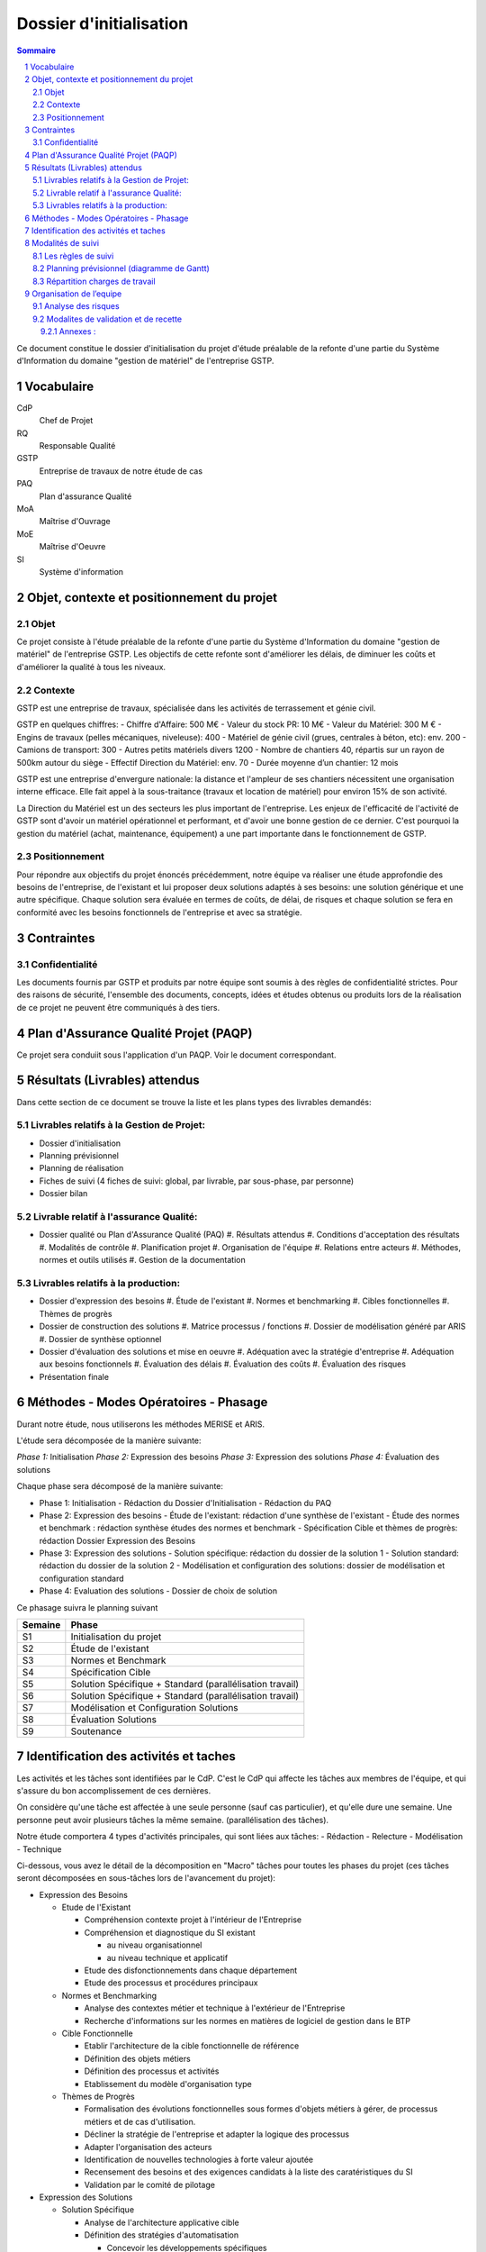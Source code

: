 ========================
Dossier d'initialisation
========================

.. contents:: Sommaire
.. sectnum::

Ce document constitue le dossier d'initialisation du projet d'étude préalable de la refonte d'une partie du Système d'Information du domaine "gestion de matériel" de l'entreprise GSTP.

Vocabulaire
###########

CdP
  Chef de Projet
RQ
  Responsable Qualité

GSTP
  Entreprise de travaux de notre étude de cas

PAQ
  Plan d'assurance Qualité

MoA
  Maîtrise d'Ouvrage

MoE
  Maîtrise d'Oeuvre

SI
  Système d'information

Objet, contexte et positionnement du projet
###########################################

Objet
-----
Ce projet consiste à l'étude préalable de la refonte d'une partie du Système d'Information du domaine "gestion de matériel" de l'entreprise GSTP.
Les objectifs de cette refonte sont d'améliorer les délais, de diminuer les coûts et d'améliorer la qualité à tous les niveaux.

Contexte
--------
GSTP est une entreprise de travaux, spécialisée dans les activités de terrassement et génie civil.

GSTP en quelques chiffres:
- Chiffre d'Affaire: 500 M€
- Valeur du stock PR: 10 M€
- Valeur du Matériel: 300 M €
- Engins de travaux (pelles mécaniques, niveleuse): 400
- Matériel de génie civil (grues, centrales à béton, etc): env. 200
- Camions de transport: 300
- Autres petits matériels divers 1200
- Nombre de chantiers 40, répartis sur un rayon de 500km autour du siège
- Effectif Direction du Matériel: env. 70 
- Durée moyenne d’un chantier: 12 mois

GSTP est une entreprise d'envergure nationale: la distance et l'ampleur de ses chantiers nécessitent une organisation interne efficace. Elle fait appel à la sous-traitance (travaux et location de matériel) pour environ 15% de son activité.

La Direction du Matériel est un des secteurs les plus important de l'entreprise. Les enjeux de l'efficacité de l'activité de GSTP sont d'avoir un matériel opérationnel et performant, et d'avoir une bonne gestion de ce dernier.
C'est pourquoi la gestion du matériel (achat, maintenance, équipement) a une part importante dans le fonctionnement de GSTP.

Positionnement
--------------
Pour répondre aux objectifs du projet énoncés précédemment, notre équipe va réaliser une étude approfondie des besoins de l'entreprise, de l'existant et lui proposer deux solutions adaptés à ses besoins: une solution générique et une autre spécifique. Chaque solution sera évaluée en termes de coûts, de délai, de risques et chaque solution se fera en conformité avec les besoins fonctionnels de l'entreprise et avec sa stratégie.

Contraintes
#############

Confidentialité
-------------------

Les documents fournis par GSTP et produits par notre équipe sont soumis à
des règles de confidentialité strictes. Pour des raisons de sécurité,
l'ensemble des documents, concepts, idées et études obtenus ou produits lors de
la réalisation de ce projet ne peuvent être communiqués à des tiers. 

Plan d'Assurance Qualité Projet (PAQP)
########################################

Ce projet sera conduiit sous l'application d'un PAQP. Voir le document correspondant.

Résultats (Livrables) attendus
###############################
Dans cette section de ce document se trouve la liste et les plans types des livrables demandés:

Livrables relatifs à la Gestion de Projet:
------------------------------------------
- Dossier d'initialisation
- Planning prévisionnel
- Planning de réalisation
- Fiches de suivi (4 fiches de suivi: global, par livrable, par sous-phase, par personne)
- Dossier bilan

Livrable relatif à l'assurance Qualité:
---------------------------------------
- Dossier qualité ou Plan d'Assurance Qualité (PAQ)
  #. Résultats attendus
  #. Conditions d'acceptation des résultats
  #. Modalités de contrôle
  #. Planification projet
  #. Organisation de l'équipe
  #. Relations entre acteurs
  #. Méthodes, normes et outils utilisés
  #. Gestion de la documentation

Livrables relatifs à la production:
-----------------------------------
- Dossier d'expression des besoins
  #. Étude de l'existant
  #. Normes et benchmarking
  #. Cibles fonctionnelles
  #. Thèmes de progrès

- Dossier de construction des solutions
  #. Matrice processus / fonctions
  #. Dossier de modélisation généré par ARIS
  #. Dossier de synthèse optionnel


- Dossier d'évaluation des solutions et mise en oeuvre
  #. Adéquation avec la stratégie d'entreprise
  #. Adéquation aux besoins fonctionnels
  #. Évaluation des délais
  #. Évaluation des coûts
  #. Évaluation des risques

- Présentation finale

Méthodes - Modes Opératoires - Phasage
######################################

Durant notre étude, nous utiliserons les méthodes MERISE et ARIS.

L'étude sera décomposée de la manière suivante:

*Phase 1:* Initialisation
*Phase 2:* Expression des besoins
*Phase 3:* Expression des solutions
*Phase 4:* Évaluation des solutions

Chaque phase sera décomposé de la manière suivante:

- Phase 1: Initialisation
  - Rédaction du Dossier d'Initialisation
  - Rédaction du PAQ

- Phase 2: Expression des besoins
  - Étude de l'existant: rédaction d'une synthèse de l'existant
  - Étude des normes et benchmark : rédaction synthèse études des normes et benchmark
  - Spécification Cible et thèmes de progrès: rédaction Dossier Expression des Besoins

- Phase 3: Expression des solutions
  - Solution spécifique: rédaction du dossier de la solution 1
  - Solution standard: rédaction du dossier de la solution 2
  - Modélisation et configuration des solutions: dossier de modélisation et configuration standard

- Phase 4: Evaluation des solutions
  - Dossier de choix de solution

Ce phasage suivra le planning suivant

=======    ========================================
Semaine    Phase
=======    ========================================
S1         Initialisation du projet
S2         Étude de l'existant
S3         Normes et Benchmark
S4         Spécification Cible
S5         Solution Spécifique + Standard (parallélisation travail)
S6         Solution Spécifique + Standard (parallélisation travail)
S7         Modélisation et Configuration Solutions
S8         Évaluation Solutions
S9         Soutenance
=======    ========================================

Identification des activités et taches
######################################

Les activités et les tâches sont identifiées par le CdP. C'est le CdP qui affecte les tâches aux membres de l'équipe, et qui s'assure du bon accomplissement de ces dernières.

On considère qu'une tâche est affectée à une seule personne (sauf cas particulier), et qu'elle dure une semaine.
Une personne peut avoir plusieurs tâches la même semaine. (parallélisation des tâches).

Notre étude comportera 4 types d'activités principales, qui sont liées aux tâches:
- Rédaction
- Relecture
- Modélisation
- Technique

Ci-dessous, vous avez le détail de la décomposition en "Macro" tâches pour toutes les phases du projet (ces tâches seront décomposées en sous-tâches lors de l'avancement du projet):

- Expression des Besoins

  - Etude de l'Existant

    - Compréhension contexte projet à l'intérieur de l'Entreprise
    - Compréhension et diagnostique du SI existant

      - au niveau organisationnel
      - au niveau technique et applicatif

    - Etude des disfonctionnements dans chaque département
    - Etude des processus et procédures principaux

  - Normes et Benchmarking

    - Analyse des contextes métier et technique à l'extérieur de l'Entreprise
    - Recherche d'informations sur les normes en matières de logiciel de gestion dans le BTP

  - Cible Fonctionnelle

    - Etablir l'architecture de la cible fonctionnelle de référence
    - Définition des objets métiers
    - Définition des processus et activités
    - Etablissement du modèle d'organisation type

  - Thèmes de Progrès

    - Formalisation des évolutions fonctionnelles sous formes d'objets métiers à gérer, de processus métiers et de cas d'utilisation.
    - Décliner la stratégie de l'entreprise et adapter la logique des processus
    - Adapter l'organisation des acteurs
    - Identification de nouvelles technologies à forte valeur ajoutée
    - Recensement des besoins et des exigences candidats à la liste des caratéristiques du SI
    - Validation par le comité de pilotage
    
- Expression des Solutions

  - Solution Spécifique

    - Analyse de l'architecture applicative cible
    - Définition des stratégies d'automatisation

      - Concevoir les développements spécifiques

    - Conception architecturale
    - Impacts sur l'organisation

  - Solution Standard

    - Analyse de l'architecture applicative cible
    - Définition des stratégies d'automatisation

      - Concevoir les parties du systèmes implémentées au moyen d'un "progiciel" (ex. SAP) ou de "composants"

    - Conception architecturale
    - Impacts sur l'organisation

  - Modélisation et Configuration (au niveau organisationnelle, données, gestion, fonctions et prestations)
    
- Evaluation des Solutions

  - aux niveaux stratégie d'Entreprise, besoins fonctionnels
  - des coûts (investissement, fonctionnement, ROI)
  - des délais
  - des risques
  - récapitulatif, bilan

Modalités de suivi
#####################

Les règles de suivi
---------------------

Le suivi du projet sera assuré grâce à l'outil de suivi de projet Redmine, dans
lequel les membres reporteront le temps qu'il ont passé sur chacune des tâches
et l'état d'avancement. 

Deux réunions de *synchronisation* seront organisées lors de chaque début et fin
de séance.



Planning prévisionnel (diagramme de Gantt)
--------------------------------------------

Ci-dessous le planning prévisionnel de gestion de projet (au 1/02/11). Il est amené à être retouché hebdomadairement en fonction de l'évolution de l'avancement du projet.

.. image:: gantt.png
  :width: 100%

Répartition charges de travail
-----------------------------------

Il sera considéré pour chaque membre de l'équipe une charge de travail de 4h par semaine en séance (8 séances sur 8 semaines), et environ 2h de travail personnel par personne en dehors des séances.

Cela donne un total de 48h par personne à travailler au total pour le projet. Si jamais la charge de travail s'avère trop lourde, la MOE sera avertie, et le comité de pilotage du projet prendra les décisions qui s'imposeront.


Organisation de l’equipe
########################

- *Chef de projet*: **Etienne GUERIN (EG)**
  Il planifie l'ensemble du déroulement du projet. Son rôle est d'identifier les tâches à effectuer, d'évaluer les charges de travail, et de s'assurer du bon déroulement (suivi) du projet et de son exécution. Il met en place les outils de suivi, et communique régulièrement avec son équipe pour avoir un aperçu de l'avancement des tâches.  Il est le principal interlocuteur avec la MoA.

- *Responsable Qualité et Communication*: **Paul ADENOT (PA)**
  Il est chargé de mettre en place le PAQ. Il est également chargé de veiller au respect et à l'application de ce PAQ tout au long du projet. Il intervient lors de la validation des tâches.  Il est un interlocuteur privilégié avec la MoA.

- *Consultants*: ils sont experts dans leur domaine et apportent leurs compétences et savoir-faire. Ils sont chargés de produire l'étude préalable sous la direction du CdP, en collaboration avec le RQ
  - *Experts ERP et modélisation*: Yoann BUCH (YB) et Yi Quan ZHOU (YQZ)
  - *Expert Métier (BTP), Méthodes et Outils*: Pierrick GRANDJER (PB), Arturo MAYOR (AM)
  - *Expert Développement Système d'Information*: Martin RICHARD (MR)

Analyse des risques
-------------------

+-----------------+---------------+------------------+------------------+----------------------+------------------------------------+
|Risque           | Type          |Cause             | Probabilité      | Conséquence          |  Mesure à prendre                  |
+-----------------+---------------+------------------+------------------+----------------------+------------------------------------+
|Dépassement délai| Organisation  |Laxisme           |  Peu probable    |  Non respect des     |  Cdp: vérifier le niveau           |
|                 |               |                  |                  |  engagements, prise  |  d'activité des membres            |
|                 |               |                  |                  |  de retard,          |                                    |
|                 |               |                  |                  |  mécontentement      |                                    |
|                 |               |                  |                  |  client              |                                    |
+-----------------+---------------+------------------+------------------+----------------------+------------------------------------+
|                 |               |                  |                  |                      |                                    |
|Dépassement délai| Organisation  |Charge            |  Probable        |  Non respect des     |  Mise en place d'un planning       |
|                 |               |trop lourde       |                  |  engagements, prise  |  précis, réaliste et               |
|                 |               |pour un membre    |                  |  de retard,          |  ajustable                         |
|                 |               |                  |                  |  mécontentement      |                                    |
|                 |               |                  |                  |  client              |                                    |
+-----------------+---------------+------------------+------------------+----------------------+------------------------------------+
|Serveurs en panne| Défection     |panne             |  peu probable    |  Travail de projet   |  Choisir un hébergeur avec         |
|                 | matérielle    |                  |                  |  beaucoup plus       |  une bonne qualité de service      |
|                 |               |                  |                  |  difficile à mener,  |                                    |
|                 |               |                  |                  |  du fait de la       |                                    |
|                 |               |                  |                  |  dépendance des      |                                    |
|                 |               |                  |                  |  serveurs            |                                    |
|                 |               |                  |                  |                      |                                    |
+-----------------+---------------+------------------+------------------+----------------------+------------------------------------+
|Perte de contact | Social        |Problème          |  Moyen           |  Risque de perte de  |  Essayer de prévenir l'équipe      |
|avec un membre   |               |de santé          |                  |  temps               |  lorsque maladie                   |
|de l'équipe      |               |                  |                  |                      |                                    |
+-----------------+---------------+------------------+------------------+----------------------+------------------------------------+
|Solution         | Technologie   |Lacunes dans la   |  Moyen           |  Solution proposée   |  Assurer une bonne assimilation    |
|inadaptée        |               |connaissances     |                  |  inadéquate          |  des ERP et des nouveaux modèles,  |
|                 |               |des ERP           |                  |                      |  contacter les professeurs         |
|                 |               |                  |                  |                      |                                    |
+-----------------+---------------+------------------+------------------+----------------------+------------------------------------+
|Mauvaise         | Production    |Mauvaise cohésion |  Moyen           |  Mauvaise cohérence  |    Adopter une attitude de travail |
|cohésion         |               |Mauvais travail   |                  |  des livrables       |    collectif, organisation de      |
|                 |               |d'équipe          |                  |  Mauvaise qualité    |    réunions de travail             |
|                 |               |                  |                  |  d'ensemble          |    régulières, etc.                |
|                 |               |                  |                  |                      |                                    |
+-----------------+---------------+------------------+------------------+----------------------+------------------------------------+

Dans notre cas, il n'y a pas de risques financier, car nous sommes dans un projet « fictif ». Cependant, si jamais nous gérons mal le projet, nous pouvons être pénalisés d'une autre façon: beaucoup de temps de travail hors séance, pénalités au niveau de la note, etc.


Modalites de validation et de recette
-------------------------------------

Pour obtenir le statut de version *finale*, les livrables devront être validés et vérifiés par le CdP et le RQ.

Ils seront déposés par le CdP ou le RQ au fur et à mesure de l'avancement du projet sur la plateforme Moodle. Un mail sera également envoyé à la MoA pour l'informer du dépôt.

Ci-dessous les dates prévues pour le dépôt des différents livrables:

Mercredi 12/01/2011
  Dossier d'Initialisation + PAQ + Planning Prévisionnel
Mercredi 2/02/2011
  Dossier d'expression des besoins
Mercredi 23/02/2011
  Dossier de construction des solutions
Mercredi 2/03/2011
  Dossier d'évaluation des solutions

Toutes les semaines, un Tableau de bord de suivi d'avancement de projet sera édité.

Annexes :
=========

Plans types des documents à livrer



